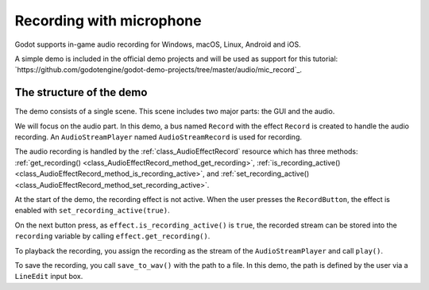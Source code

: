 .. _doc_recording_with_microphone:

Recording with microphone
=========================

Godot supports in-game audio recording for Windows, macOS, Linux, Android and
iOS.

A simple demo is included in the official demo projects and will be used as
support for this tutorial:
`https://github.com/godotengine/godot-demo-projects/tree/master/audio/mic_record`_.

The structure of the demo
-------------------------

The demo consists of a single scene. This scene includes two major parts: the
GUI and the audio.

We will focus on the audio part. In this demo, a bus named ``Record`` with the
effect ``Record`` is created to handle the audio recording.
An ``AudioStreamPlayer`` named ``AudioStreamRecord`` is used for recording.

.. image:: img/record_bus.png

.. image:: img/record_stream_player.png

.. tabs::
 .. code-tab:: gdscript GDScript

    var effect
    var recording
    
    func _ready():
        # We get the index of the "Record" bus.
        var idx = AudioServer.get_bus_index("Record")
	# And use it to retrieve its first effect, which has been defined
	# as an "AudioEffectRecord" resource.
        effect = AudioServer.get_bus_effect(idx, 0)

The audio recording is handled by the :ref:`class_AudioEffectRecord` resource
which has three methods:
:ref:`get_recording() <class_AudioEffectRecord_method_get_recording>`,
:ref:`is_recording_active() <class_AudioEffectRecord_method_is_recording_active>`,
and :ref:`set_recording_active() <class_AudioEffectRecord_method_set_recording_active>`.
        
.. tabs::
  .. code-tab:: gdscript GDScript

    func _on_RecordButton_pressed():
        if effect.is_recording_active():
            recording = effect.get_recording()
            $PlayButton.disabled = false
            $SaveButton.disabled = false
            effect.set_recording_active(false)
            $RecordButton.text = "Record"
            $Status.text = ""
        else:
            $PlayButton.disabled = true
            $SaveButton.disabled = true
            effect.set_recording_active(true)
            $RecordButton.text = "Stop"
            $Status.text = "Recording..."

At the start of the demo, the recording effect is not active. When the user
presses the ``RecordButton``, the effect is enabled with
``set_recording_active(true)``.

On the next button press, as ``effect.is_recording_active()`` is ``true``,
the recorded stream can be stored into the ``recording`` variable by calling
``effect.get_recording()``.

.. tabs::
  .. code-tab:: gdscript GDScript

    func _on_PlayButton_pressed():
        print(recording)
        print(recording.format)
        print(recording.mix_rate)
        print(recording.stereo)
        var data = recording.get_data()
        print(data)
        print(data.size())
        $AudioStreamPlayer.stream = recording
        $AudioStreamPlayer.play()

To playback the recording, you assign the recording as the stream of the
``AudioStreamPlayer`` and call ``play()``.

.. tabs::
  .. code-tab:: gdscript GDScript

  func _on_SaveButton_pressed():
	var save_path = $SaveButton/Filename.text
	recording.save_to_wav(save_path)
	$Status.text = "Saved WAV file to: %s\n(%s)" % [save_path, ProjectSettings.globalize_path(save_path)]

To save the recording, you call ``save_to_wav()`` with the path to a file.
In this demo, the path is defined by the user via a ``LineEdit`` input box.
